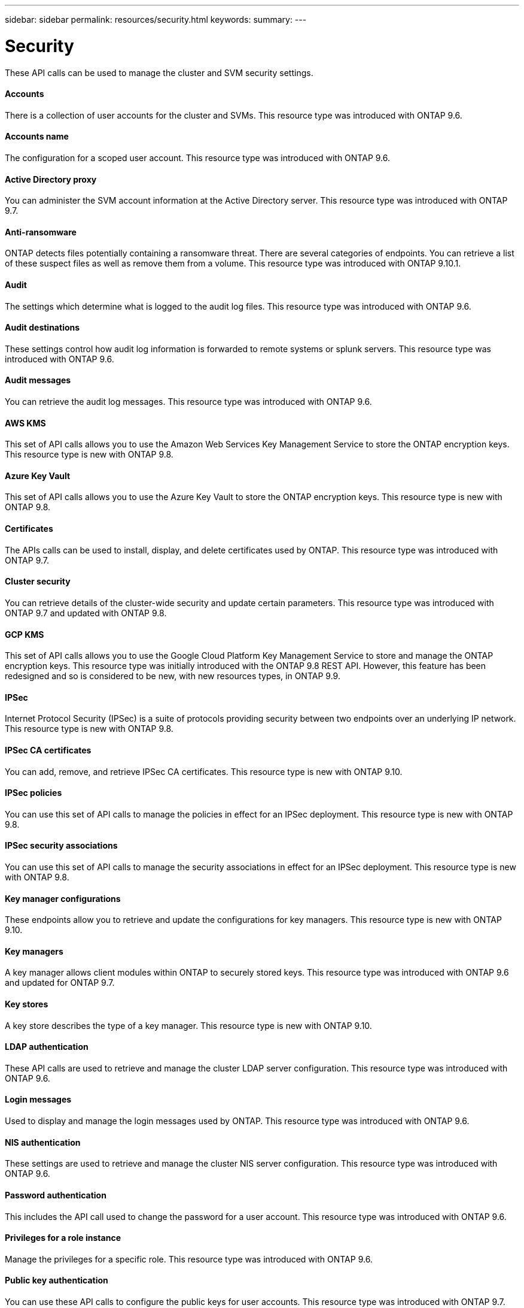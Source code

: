 ---
sidebar: sidebar
permalink: resources/security.html
keywords:
summary:
---

= Security
:hardbreaks:
:nofooter:
:icons: font
:linkattrs:
:imagesdir: ../media/

[.lead]
These API calls can be used to manage the cluster and SVM security settings.

==== Accounts

There is a collection of user accounts for the cluster and SVMs. This resource type was introduced with ONTAP 9.6.

==== Accounts name

The configuration for a scoped user account. This resource type was introduced with ONTAP 9.6.

==== Active Directory proxy

You can administer the SVM account information at the Active Directory server. This resource type was introduced with ONTAP 9.7.

==== Anti-ransomware

ONTAP detects files potentially containing a ransomware threat. There are several categories of endpoints. You can retrieve a list of these suspect files as well as remove them from a volume. This resource type was introduced with ONTAP 9.10.1.

==== Audit

The settings which determine what is logged to the audit log files. This resource type was introduced with ONTAP 9.6.

==== Audit destinations

These settings control how audit log information is forwarded to remote systems or splunk servers.  This resource type was introduced with ONTAP 9.6.

==== Audit messages

You can retrieve the audit log messages. This resource type was introduced with ONTAP 9.6.

==== AWS KMS

This set of API calls allows you to use the Amazon Web Services Key Management Service to store the ONTAP encryption keys. This resource type is new with ONTAP 9.8.

==== Azure Key Vault

This set of API calls allows you to use the Azure Key Vault to store the ONTAP encryption keys.  This resource type is new with ONTAP 9.8.

==== Certificates

The APIs calls can be used to install, display, and delete certificates used by ONTAP. This resource type was introduced with ONTAP 9.7.

==== Cluster security

You can retrieve details of the cluster-wide security and update certain parameters. This resource type was introduced with ONTAP 9.7 and updated with ONTAP 9.8.

==== GCP KMS

This set of API calls allows you to use the Google Cloud Platform Key Management Service to store and manage the ONTAP encryption keys. This resource type was initially introduced with the ONTAP 9.8 REST API. However, this feature has been redesigned and so is considered to be new, with new resources types, in ONTAP 9.9.

==== IPSec

Internet Protocol Security (IPSec) is a suite of protocols providing security between two endpoints over an underlying IP network. This resource type is new with ONTAP 9.8.

==== IPSec CA certificates

You can add, remove, and retrieve IPSec CA certificates. This resource type is new with ONTAP 9.10.

==== IPSec policies

You can use this set of API calls to manage the policies in effect for an IPSec deployment. This resource type is new with ONTAP 9.8.

==== IPSec security associations

You can use this set of API calls to manage the security associations in effect for an IPSec deployment. This resource type is new with ONTAP 9.8.

==== Key manager configurations

These endpoints allow you to retrieve and update the configurations for key managers. This resource type is new with ONTAP 9.10.

==== Key managers

A key manager allows client modules within ONTAP to securely stored keys. This resource type was introduced with ONTAP 9.6 and updated for ONTAP 9.7.

==== Key stores

A key store describes the type of a key manager. This resource type is new with ONTAP 9.10.

==== LDAP authentication

These API calls are used to retrieve and manage the cluster LDAP server configuration. This resource type was introduced with ONTAP 9.6.

==== Login messages

Used to display and manage the login messages used by ONTAP. This resource type was introduced with ONTAP 9.6.

==== NIS authentication

These settings are used to retrieve and manage the cluster NIS server configuration. This resource type was introduced with ONTAP 9.6.

==== Password authentication

This includes the API call used to change the password for a user account. This resource type was introduced with ONTAP 9.6.

==== Privileges for a role instance

Manage the privileges for a specific role. This resource type was introduced with ONTAP 9.6.

==== Public key authentication

You can use these API calls to configure the public keys for user accounts. This resource type was introduced with ONTAP 9.7.

==== Roles

The roles provide a way to assign privileges to user accounts. This resource type was introduced with ONTAP 9.6.

==== Roles instance

Specific instance of a role. This resource type was introduced with ONTAP 9.6.

==== SAML service provider

You can display and manage the configuration for the SAML service provider. This resource type was introduced with ONTAP 9.6.

==== SSH

These calls allow you to set the SSH configuration. This resource type was introduced with ONTAP 9.7.

==== SSH SVMs

These endpoints allow you to retrieve the SSH security configuration for all SVMs. This resource type was introduced with ONTAP 9.10.
